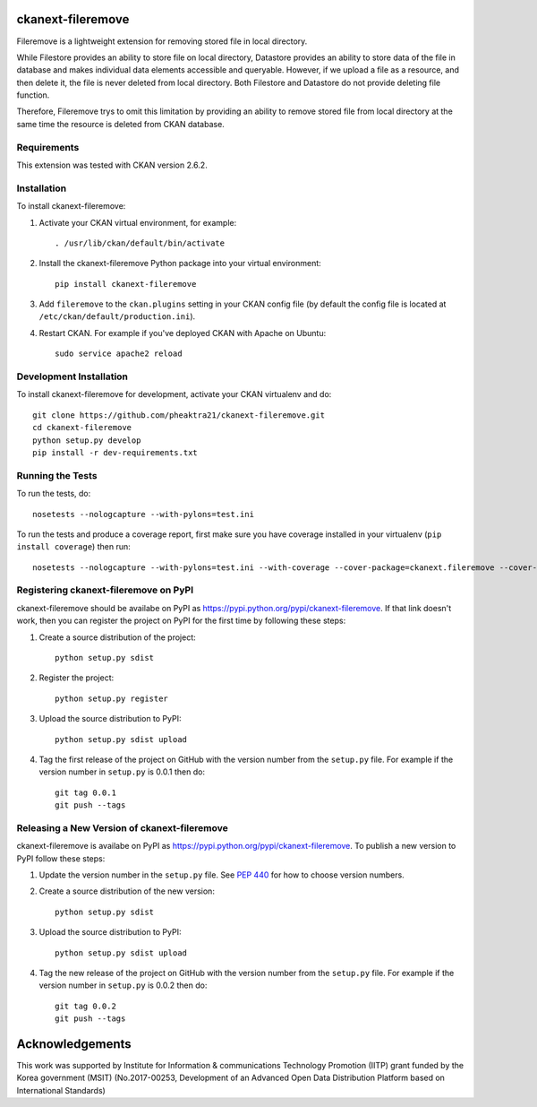 .. You should enable this project on travis-ci.org and coveralls.io to make
   these badges work. The necessary Travis and Coverage config files have been
   generated for you.
.. .. image:: https://travis-ci.org/pheaktra21/ckanext-fileremove.svg?branch=master
    :target: https://travis-ci.org/pheaktra21/ckanext-fileremove

.. .. image:: https://coveralls.io/repos/pheaktra21/ckanext-fileremove/badge.svg
  :target: https://coveralls.io/r/pheaktra21/ckanext-fileremove

.. .. image:: https://pypip.in/download/ckanext-fileremove/badge.svg
    :target: https://pypi.python.org/pypi//ckanext-fileremove/
    :alt: Downloads
 
.. .. image:: https://pypip.in/version/ckanext-fileremove/badge.svg
    :target: https://pypi.python.org/pypi/ckanext-fileremove/
    :alt: Latest Version

.. .. image:: https://pypip.in/py_versions/ckanext-fileremove/badge.svg
    :target: https://pypi.python.org/pypi/ckanext-fileremove/
    :alt: Supported Python versions

.. .. image:: https://pypip.in/status/ckanext-fileremove/badge.svg
    :target: https://pypi.python.org/pypi/ckanext-fileremove/
    :alt: Development Status

.. .. image:: https://pypip.in/license/ckanext-fileremove/badge.svg
    :target: https://pypi.python.org/pypi/ckanext-fileremove/
    :alt: License

=============
ckanext-fileremove
=============

Fileremove is a lightweight extension for removing stored file in local directory.

While Filestore provides an ability to store file on local directory,
Datastore provides an ability to store data of the file in database and 
makes individual data elements accessible and queryable. However, if we
upload a file as a resource, and then delete it, the file is never
deleted from local directory. Both Filestore and Datastore do not provide
deleting file function. 

Therefore, Fileremove trys to omit this limitation by providing an 
ability to remove stored file from local directory at the same time
the resource is deleted from CKAN database.


------------
Requirements
------------

This extension was tested with CKAN version 2.6.2.


------------
Installation
------------

.. Add any additional install steps to the list below.
   For example installing any non-Python dependencies or adding any required
   config settings.

To install ckanext-fileremove:

1. Activate your CKAN virtual environment, for example::

     . /usr/lib/ckan/default/bin/activate

2. Install the ckanext-fileremove Python package into your virtual environment::

     pip install ckanext-fileremove

3. Add ``fileremove`` to the ``ckan.plugins`` setting in your CKAN
   config file (by default the config file is located at
   ``/etc/ckan/default/production.ini``).

4. Restart CKAN. For example if you've deployed CKAN with Apache on Ubuntu::

     sudo service apache2 reload


------------------------
Development Installation
------------------------

To install ckanext-fileremove for development, activate your CKAN virtualenv and
do::

    git clone https://github.com/pheaktra21/ckanext-fileremove.git
    cd ckanext-fileremove
    python setup.py develop
    pip install -r dev-requirements.txt


-----------------
Running the Tests
-----------------

To run the tests, do::

    nosetests --nologcapture --with-pylons=test.ini

To run the tests and produce a coverage report, first make sure you have
coverage installed in your virtualenv (``pip install coverage``) then run::

    nosetests --nologcapture --with-pylons=test.ini --with-coverage --cover-package=ckanext.fileremove --cover-inclusive --cover-erase --cover-tests


---------------------------------
Registering ckanext-fileremove on PyPI
---------------------------------

ckanext-fileremove should be availabe on PyPI as
https://pypi.python.org/pypi/ckanext-fileremove. If that link doesn't work, then
you can register the project on PyPI for the first time by following these
steps:

1. Create a source distribution of the project::

     python setup.py sdist

2. Register the project::

     python setup.py register

3. Upload the source distribution to PyPI::

     python setup.py sdist upload

4. Tag the first release of the project on GitHub with the version number from
   the ``setup.py`` file. For example if the version number in ``setup.py`` is
   0.0.1 then do::

       git tag 0.0.1
       git push --tags


----------------------------------------
Releasing a New Version of ckanext-fileremove
----------------------------------------

ckanext-fileremove is availabe on PyPI as https://pypi.python.org/pypi/ckanext-fileremove.
To publish a new version to PyPI follow these steps:

1. Update the version number in the ``setup.py`` file.
   See `PEP 440 <http://legacy.python.org/dev/peps/pep-0440/#public-version-identifiers>`_
   for how to choose version numbers.

2. Create a source distribution of the new version::

     python setup.py sdist

3. Upload the source distribution to PyPI::

     python setup.py sdist upload

4. Tag the new release of the project on GitHub with the version number from
   the ``setup.py`` file. For example if the version number in ``setup.py`` is
   0.0.2 then do::

       git tag 0.0.2
       git push --tags

=============
Acknowledgements
=============

This work was supported by Institute for Information & communications Technology Promotion (IITP) grant funded by the Korea government (MSIT) (No.2017-00253, Development of an Advanced Open Data Distribution Platform based on International Standards) 
